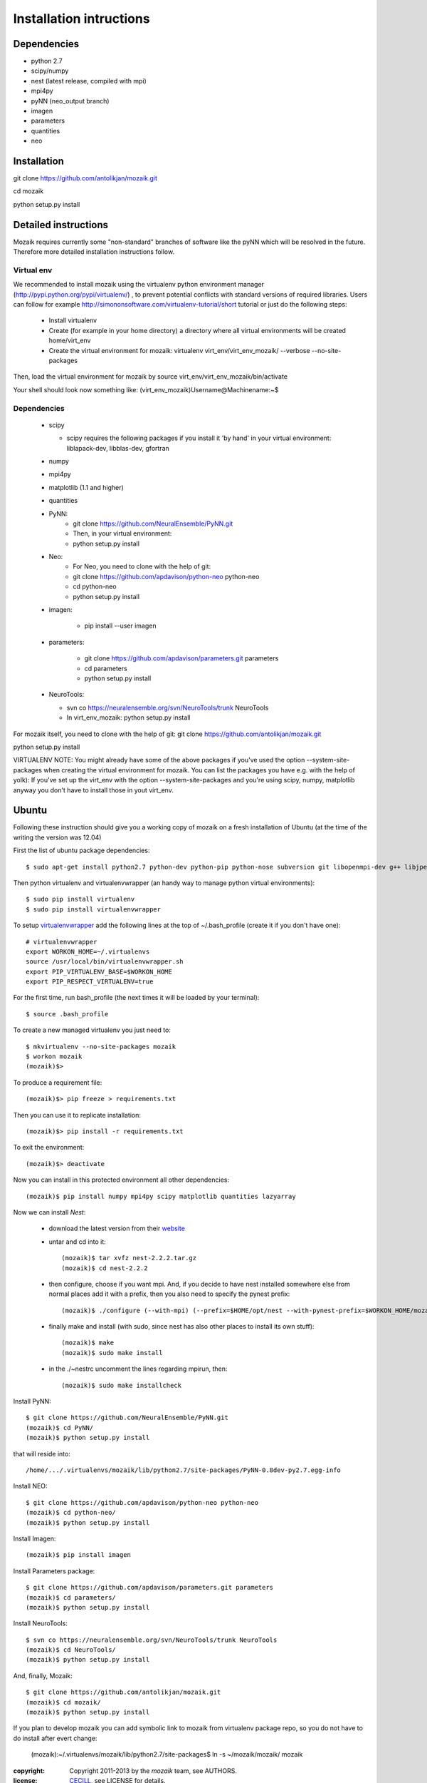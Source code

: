 ========================
Installation intructions
========================

Dependencies
============
* python 2.7
* scipy/numpy
* nest (latest release, compiled with mpi)
* mpi4py
* pyNN (neo_output branch)
* imagen
* parameters
* quantities 
* neo

Installation
============
git clone https://github.com/antolikjan/mozaik.git

cd mozaik

python setup.py install


Detailed instructions
=====================

Mozaik requires currently some "non-standard" branches of software like the
pyNN which will be resolved in the future. Therefore more detailed installation
instructions follow.

Virtual env
___________

We recommended to install mozaik using the virtualenv python environment manager (http://pypi.python.org/pypi/virtualenv/) , to prevent potential
conflicts with standard versions of required libraries. Users can follow for example http://simononsoftware.com/virtualenv-tutorial/short tutorial or just do the following steps:
 
 * Install virtualenv
 * Create (for example in your home directory) a directory where all virtual
   environments will be created home/virt_env
 * Create the virtual environment for mozaik: virtualenv virt_env/virt_env_mozaik/ --verbose --no-site-packages

Then, load the virtual environment for mozaik by source virt_env/virt_env_mozaik/bin/activate

Your shell should look now something like:
(virt_env_mozaik)Username@Machinename:~$

Dependencies 
____________

 * scipy
 
   * scipy requires the following packages if you install it 'by hand' in your virtual environment: liblapack-dev, libblas-dev, gfortran
 
 * numpy
 * mpi4py
 * matplotlib (1.1 and higher)
 * quantities
 * PyNN:
     * git clone https://github.com/NeuralEnsemble/PyNN.git
     * Then, in your virtual environment: 
     * python setup.py install
 * Neo:
    * For Neo, you need to clone with the help of git:
    * git clone https://github.com/apdavison/python-neo python-neo
    * cd python-neo
    * python setup.py install
 * imagen:        
 
      * pip install --user imagen
 * parameters:
 
     * git clone https://github.com/apdavison/parameters.git parameters
     * cd parameters
     * python setup.py install
 * NeuroTools:
 
   * svn co https://neuralensemble.org/svn/NeuroTools/trunk NeuroTools
   * In virt_env_mozaik: python setup.py install
 
For mozaik itself, you need to clone with the help of git:
git clone https://github.com/antolikjan/mozaik.git

python setup.py install


VIRTUALENV NOTE: You might already have some of the above packages
if you've used the option --system-site-packages when creating the virtual environment for mozaik.
You can list the packages you have e.g. with the help of yolk):
If you've set up the virt_env with the option --system-site-packages and
you're using scipy, numpy, matplotlib anyway you don't have to install those in yout virt_env.


Ubuntu
======
Following these instruction should give you a working copy of mozaik on a 
fresh installation of Ubuntu (at the time of the writing the version was 12.04)

First the list of ubuntu package dependencies::

$ sudo apt-get install python2.7 python-dev python-pip python-nose subversion git libopenmpi-dev g++ libjpeg8 libjpeg8-dev libfreetype6 libfreetype6-dev zlib1g-dev libpng++-dev libncurses5 libncurses5-dev libreadline-dev liblapack-dev libblas-dev gfortran libgsl0-dev

Then python virtualenv and virtualenvwrapper (an handy way to manage python virtual environments)::

$ sudo pip install virtualenv
$ sudo pip install virtualenvwrapper

To setup `virtualenvwrapper <http://virtualenvwrapper.readthedocs.org/en/latest//>`_ add the following lines at the top of ~/.bash_profile (create it if you don't have one)::

    # virtualenvwrapper
    export WORKON_HOME=~/.virtualenvs
    source /usr/local/bin/virtualenvwrapper.sh
    export PIP_VIRTUALENV_BASE=$WORKON_HOME
    export PIP_RESPECT_VIRTUALENV=true

For the first time, run bash_profile (the next times it will be loaded by your terminal)::      

$ source .bash_profile

To create a new managed virtualenv you just need to::

    $ mkvirtualenv --no-site-packages mozaik
    $ workon mozaik
    (mozaik)$>
 
To produce a requirement file::

(mozaik)$> pip freeze > requirements.txt
 
Then you can use it to replicate installation::

(mozaik)$> pip install -r requirements.txt
 
To exit the environment::

(mozaik)$> deactivate
 
Now you can install in this protected environment all other dependencies::

(mozaik)$ pip install numpy mpi4py scipy matplotlib quantities lazyarray

Now we can install *Nest*:

    - download the latest version from their `website <http://www.nest-initiative.org/index.php/Software:Download>`_
    - untar and cd into it::

        (mozaik)$ tar xvfz nest-2.2.2.tar.gz
        (mozaik)$ cd nest-2.2.2
    - then configure, choose if you want mpi. And, if you decide to have nest installed somewhere else from normal places add it with a prefix, then you also need to specify the pynest prefix::
    
        (mozaik)$ ./configure (--with-mpi) (--prefix=$HOME/opt/nest --with-pynest-prefix=$WORKON_HOME/mozaik)
    - finally make and install (with sudo, since nest has also other places to install its own stuff)::

        (mozaik)$ make
        (mozaik)$ sudo make install
    - in the ./~nestrc uncomment the lines regarding mpirun, then::

        (mozaik)$ sudo make installcheck

Install PyNN::

    $ git clone https://github.com/NeuralEnsemble/PyNN.git
    (mozaik)$ cd PyNN/
    (mozaik)$ python setup.py install

that will reside into::
    
    /home/.../.virtualenvs/mozaik/lib/python2.7/site-packages/PyNN-0.8dev-py2.7.egg-info

Install NEO::

    $ git clone https://github.com/apdavison/python-neo python-neo
    (mozaik)$ cd python-neo/
    (mozaik)$ python setup.py install

Install Imagen::
    
    (mozaik)$ pip install imagen

Install Parameters package::

    $ git clone https://github.com/apdavison/parameters.git parameters
    (mozaik)$ cd parameters/
    (mozaik)$ python setup.py install

Install NeuroTools::

    $ svn co https://neuralensemble.org/svn/NeuroTools/trunk NeuroTools
    (mozaik)$ cd NeuroTools/
    (mozaik)$ python setup.py install

And, finally, Mozaik::
    
    $ git clone https://github.com/antolikjan/mozaik.git
    (mozaik)$ cd mozaik/
    (mozaik)$ python setup.py install
    
If you plan to develop mozaik you can add symbolic link to mozaik from virtualenv package repo, so you do not have to do install after evert change:
    
    (mozaik):~/.virtualenvs/mozaik/lib/python2.7/site-packages$ ln -s ~/mozaik/mozaik/ mozaik


:copyright: Copyright 2011-2013 by the *mozaik* team, see AUTHORS.
:license: `CECILL <http://www.cecill.info/>`_, see LICENSE for details.
